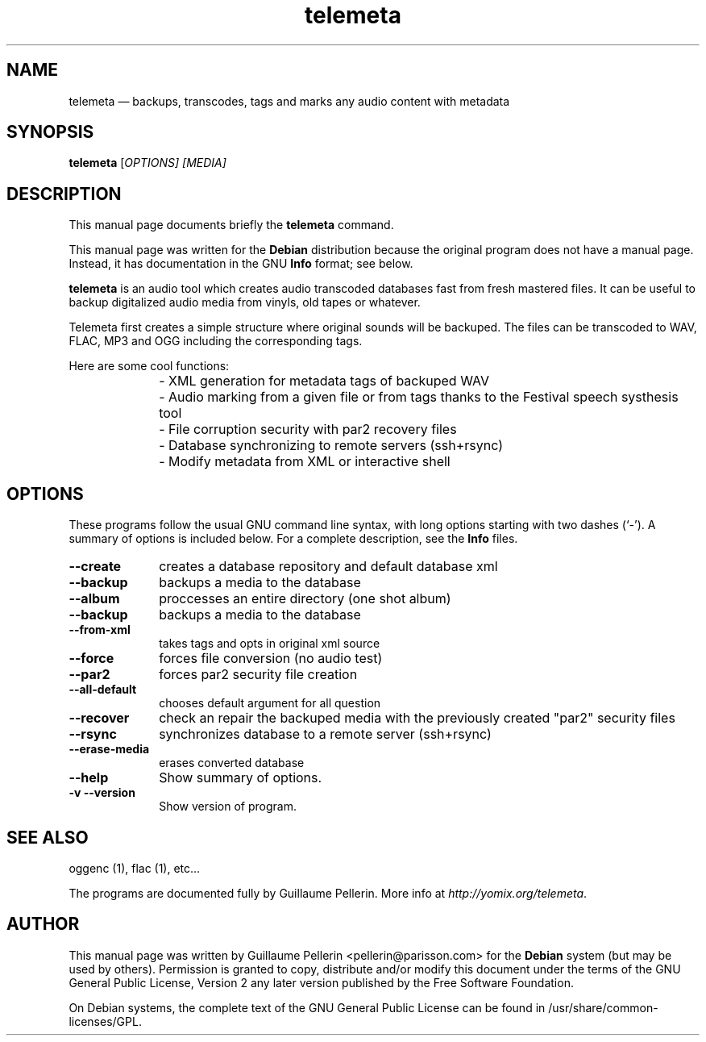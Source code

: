 .TH "telemeta" "1" 
.SH "NAME" 
telemeta \(em backups, transcodes, tags and marks any audio content with metadata 
.SH "SYNOPSIS" 
.PP 
\fBtelemeta\fR [\fB\fIOPTIONS\fR\fP]  [\fB\fIMEDIA\fR\fP]  
.SH "DESCRIPTION" 
.PP 
This manual page documents briefly the 
\fBtelemeta\fR command. 
.PP 
This manual page was written for the \fBDebian\fP distribution 
because the original program does not have a manual page. 
Instead, it has documentation in the GNU \fBInfo\fP format; see below. 
.PP 
\fBtelemeta\fR is an audio tool which creates audio transcoded databases fast from fresh mastered files. It can be useful to backup digitalized audio media from vinyls, old tapes or whatever. 
.PP 
Telemeta first creates a simple structure where original sounds will be backuped. The files can be transcoded to WAV, FLAC, MP3 and OGG including the corresponding tags. 
.PP 
Here are some cool functions: 
.IP "\fB\fP" 10 
\- XML generation for metadata tags of backuped WAV 
.IP "" 10 
\- Audio marking from a given file or from tags thanks to the Festival speech systhesis tool 
.IP "" 10 
\- File corruption security with par2 recovery files 
.IP "" 10 
\- Database synchronizing to remote servers (ssh+rsync) 
.IP "" 10 
\- Modify metadata from XML or interactive shell 
.SH "OPTIONS" 
.PP 
These programs follow the usual GNU command line syntax, 
with long options starting with two dashes (`\-').  A summary of 
options is included below.  For a complete description, see the 
\fBInfo\fP files. 
.IP "\fB\-\-create\fP         " 10 
creates a database repository and default database xml 
.IP "\fB\-\-backup\fP         " 10 
backups a media to the database 
.IP "\fB\-\-album\fP         " 10 
proccesses an entire directory (one shot album) 
.IP "\fB\-\-backup\fP         " 10 
backups a media to the database 
.IP "\fB\-\-from-xml\fP         " 10 
takes tags and opts in original xml source 
.IP "\fB\-\-force\fP         " 10 
forces file conversion (no audio test) 
.IP "\fB\-\-par2\fP         " 10 
forces par2 security file creation 
.IP "\fB\-\-all-default\fP         " 10 
chooses default argument for all question 
.IP "\fB\-\-recover\fP         " 10 
check an repair the backuped media with the previously created "par2" security files 
.IP "\fB\-\-rsync\fP         " 10 
synchronizes database to a remote server (ssh+rsync) 
.IP "\fB\-\-erase-media\fP         " 10 
erases converted database 
.IP "\fB\-\-help\fP         " 10 
Show summary of options. 
.IP "\fB-v\fP           \fB\-\-version\fP         " 10 
Show version of program. 
.SH "SEE ALSO" 
.PP 
oggenc (1), flac (1), etc... 
.PP 
The programs are documented fully by Guillaume Pellerin. More info at \fIhttp://yomix.org/telemeta\fP. 
 
.SH "AUTHOR" 
.PP 
This manual page was written by Guillaume Pellerin <pellerin@parisson.com> for 
the \fBDebian\fP system (but may be used by others).  Permission is 
granted to copy, distribute and/or modify this document under 
the terms of the GNU General Public License, Version 2 any 
later version published by the Free Software Foundation. 
 
.PP 
On Debian systems, the complete text of the GNU General Public 
License can be found in /usr/share/common-licenses/GPL. 
 
.\" created by instant / docbook-to-man, Mon 08 Jan 2007, 03:12 
